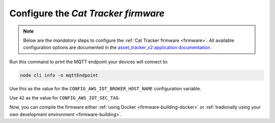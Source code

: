 .. _firmware-configuration:

Configure the *Cat Tracker firmware*
####################################

.. note::

    Below are the *mandatory* steps to configure the :ref:`Cat Tracker firmware <firmware>`.
    All available configuration options are documented in the `asset_tracker_v2 application documentation <https://developer.nordicsemi.com/nRF_Connect_SDK/doc/latest/nrf/applications/asset_tracker_v2/README.html>`_.

Run this command to print the MQTT endpoint your devices will connect to:

.. code-block:: bash

    node cli info -o mqttEndpoint

Use this as the value for the ``CONFIG_AWS_IOT_BROKER_HOST_NAME`` configuration variable.

Use ``42`` as the value for ``CONFIG_AWS_IOT_SEC_TAG``.

Now, you can compile the firmware either :ref:`using Docker <firmware-building-docker>` or :ref:`tradionally using your own development environment <firmware-building>`.
